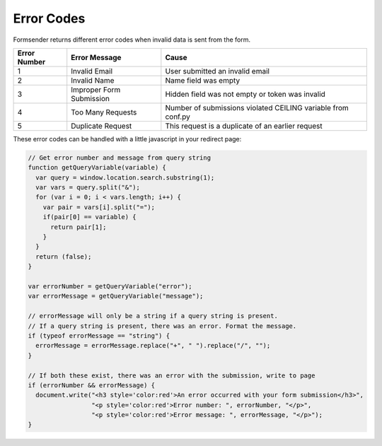 .. _errorcodes:

Error Codes
===========

Formsender returns different error codes when invalid data is sent from the
form.

============   ========================    =============================================================
Error Number   Error Message               Cause
============   ========================    =============================================================
1              Invalid Email               User submitted an invalid email
2              Invalid Name                Name field was empty
3              Improper Form Submission    Hidden field was not empty or token was invalid
4              Too Many Requests           Number of submissions violated CEILING variable from conf.py
5              Duplicate Request           This request is a duplicate of an earlier request
============   ========================    =============================================================

These error codes can be handled with a little javascript in your redirect page:

.. code-block:: JavaScript

    // Get error number and message from query string
    function getQueryVariable(variable) {
      var query = window.location.search.substring(1);
      var vars = query.split("&");
      for (var i = 0; i < vars.length; i++) {
        var pair = vars[i].split("=");
        if(pair[0] == variable) {
          return pair[1];
        }
      }
      return (false);
    }

    var errorNumber = getQueryVariable("error");
    var errorMessage = getQueryVariable("message");

    // errorMessage will only be a string if a query string is present.
    // If a query string is present, there was an error. Format the message.
    if (typeof errorMessage == "string") {
      errorMessage = errorMessage.replace("+", " ").replace("/", "");
    }

    // If both these exist, there was an error with the submission, write to page
    if (errorNumber && errorMessage) {
      document.write("<h3 style='color:red'>An error occurred with your form submission</h3>",
                     "<p style='color:red'>Error number: ", errorNumber, "</p>",
                     "<p style='color:red'>Error message: ", errorMessage, "</p>");
    }
